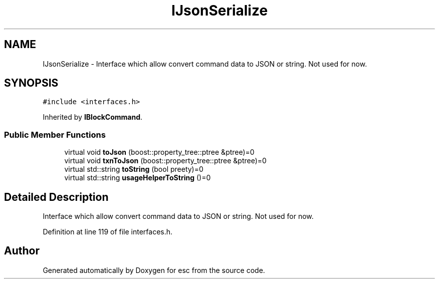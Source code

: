 .TH "IJsonSerialize" 3 "Thu Aug 30 2018" "esc" \" -*- nroff -*-
.ad l
.nh
.SH NAME
IJsonSerialize \- Interface which allow convert command data to JSON or string\&. Not used for now\&.  

.SH SYNOPSIS
.br
.PP
.PP
\fC#include <interfaces\&.h>\fP
.PP
Inherited by \fBIBlockCommand\fP\&.
.SS "Public Member Functions"

.in +1c
.ti -1c
.RI "virtual void \fBtoJson\fP (boost::property_tree::ptree &ptree)=0"
.br
.ti -1c
.RI "virtual void \fBtxnToJson\fP (boost::property_tree::ptree &ptree)=0"
.br
.ti -1c
.RI "virtual std::string \fBtoString\fP (bool preety)=0"
.br
.ti -1c
.RI "virtual std::string \fBusageHelperToString\fP ()=0"
.br
.in -1c
.SH "Detailed Description"
.PP 
Interface which allow convert command data to JSON or string\&. Not used for now\&. 
.PP
Definition at line 119 of file interfaces\&.h\&.

.SH "Author"
.PP 
Generated automatically by Doxygen for esc from the source code\&.
